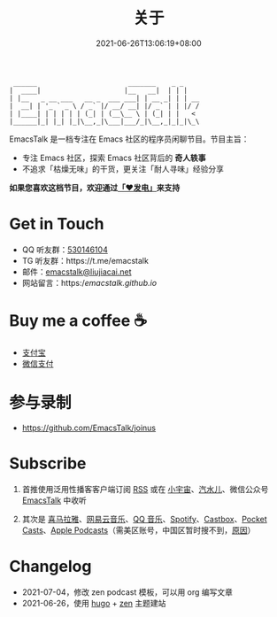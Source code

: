 #+TITLE: 关于
#+DATE: 2021-06-26T13:06:19+08:00
#+LASTMOD: 2021-07-12T20:56:33+08:00

#+begin_example
 ______                       _______    _ _
|  ____|                     |__   __|  | | |
| |__   _ __ ___   __ _  ___ ___| | __ _| | | __
|  __| | '_ ` _ \ / _` |/ __/ __| |/ _` | | |/ /
| |____| | | | | | (_| | (__\__ \ | (_| | |   <
|______|_| |_| |_|\__,_|\___|___/_|\__,_|_|_|\_\
#+end_example

EmacsTalk 是一档专注在 Emacs 社区的程序员闲聊节目。节目主旨：
- 专注 Emacs 社区，探索 Emacs 社区背后的 *奇人轶事*
- 不追求「枯燥无味」的干货，更关注「耐人寻味」经验分享

*如果您喜欢这档节目，欢迎通过[[https://afdian.net/@emacstalk][「❤️发电」]]来支持*

* Get in Touch
- QQ 听友群：[[https://jq.qq.com/?_wv=1027&k=9tAXJ8gG][530146104]]
- TG 听友群：https://t.me/emacstalk
- 邮件：[[mailto:emacstalk@liujiacai.net][emacstalk@liujiacai.net]]
- 网站留言：https://emacstalk.github.io/

* Buy me a coffee ☕️
- [[/images/alipay.jpeg][支付宝]]
- [[/images/weixinzhifu.jpg][微信支付]]

* 参与录制
- https://github.com/EmacsTalk/joinus
* Subscribe
1. 首推使用泛用性播客客户端订阅 [[https://emacstalk.github.io/podcast/index.xml][RSS]] 或在 [[https://www.xiaoyuzhoufm.com/podcast/60eabfdd030f8753b9982047][小宇宙]]、[[https://h5.qishuier.com/podcasts/195916240953294849][汽水儿]]、微信公众号 [[https://weixin.sogou.com/weixin?&query=EmacsTalk][EmacsTalk]] 中收听
2. 其次是 [[https://www.ximalaya.com/keji/50656645/][喜马拉雅]]、[[https://music.163.com/#/djradio?id=963834541][网易云音乐]]、[[https://y.qq.com/n/ryqq/albumDetail/000BkGbT1J1Mo2][QQ 音乐]]、[[https://open.spotify.com/show/6QdmFKhhjN6IAhXDIknUqI][Spotify]]、[[https://castbox.fm/channel/EmacsTalk-id4367580][Castbox]]、[[https://pca.st/hbvw3oxs][Pocket Casts]]、[[https://podcasts.apple.com/podcast/emacstalk/id1574036730][Apple Podcasts]]（需美区账号，中国区暂时搜不到，[[https://sspai.com/post/59878][原因]]）
  #+ATTR_HTML: :width 500px
  [[/images/weixin.jpg]]

* Changelog
- 2021-07-04，修改 zen podcast 模板，可以用 org 编写文章
- 2021-06-26，使用 [[https://gohugo.io/][hugo]] + [[https://github.com/frjo/hugo-theme-zen][zen]] 主题建站
